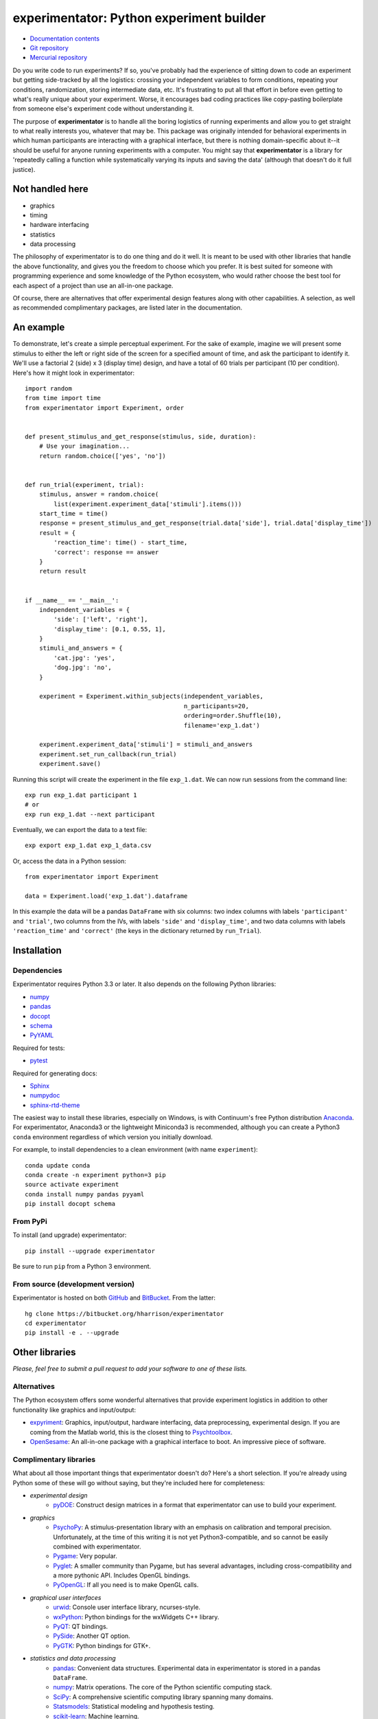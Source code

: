 =========================================
experimentator: Python experiment builder
=========================================

.. image:: https://pypip.in/license/experimentator/badge.png
    :target: https://pypi.python.org/pypi/experimentator/
    :alt: License

.. image:: https://pypip.in/download/experimentator/badge.png
    :target: https://pypi.python.org/pypi/experimentator/
    :alt: Downloads

.. image:: https://pypip.in/version/experimentator/badge.png
    :target: https://pypi.python.org/pypi/experimentator/
    :alt: Latest Version


.. image:: https://travis-ci.org/hsharrison/experimentator.png?branch=master
    :target: https://travis-ci.org/hsharrison/experimentator
    :alt: Tests

.. image:: https://coveralls.io/repos/hsharrison/experimentator/badge.png?branch=master
    :target: https://coveralls.io/r/hsharrison/experimentator?branch=master
    :alt: Coverage

* `Documentation contents <http://experimentator.readthedocs.org/en/latest/#contents>`_
* `Git repository <https://github.com/hsharrison/experimentator>`_
* `Mercurial repository <https://bitbucket.org/hharrison/experimentator>`_

Do you write code to run experiments?
If so, you've probably had the experience of sitting down to code an experiment
but getting side-tracked by all the logistics:
crossing your independent variables to form conditions,
repeating your conditions,
randomization,
storing intermediate data,
etc.
It's frustrating to put all that effort in
before even getting to what's really unique about your experiment.
Worse, it encourages bad coding practices
like copy-pasting boilerplate from someone else's experiment code
without understanding it.

The purpose of **experimentator** is
to handle all the boring logistics of running experiments
and allow you to get straight to what really interests you, whatever that may be.
This package was originally intended for behavioral experiments
in which human participants are interacting with a graphical interface,
but there is nothing domain-specific about it--it should be useful for anyone running experiments with a computer.
You might say that **experimentator** is a library for
'repeatedly calling a function while systematically varying its inputs and saving the data'
(although that doesn't do it full justice).

Not handled here
================

* graphics
* timing
* hardware interfacing
* statistics
* data processing

The philosophy of experimentator is to do one thing and do it well.
It is meant to be used with other libraries that handle the above functionality,
and gives you the freedom to choose which you prefer.
It is best suited for someone with programming experience and some knowledge of the Python ecosystem,
who would rather choose the best tool for each aspect of a project than use an all-in-one package.

Of course, there are alternatives that offer experimental design features along with other capabilities.
A selection, as well as recommended complimentary packages, are listed later in the documentation.

An example
==========

To demonstrate, let's create a simple perceptual experiment.
For the sake of example, imagine we will present some stimulus
to either the left or right side of the screen
for a specified amount of time,
and ask the participant to identify it.
We'll use a factorial 2 (side) x 3 (display time) design,
and have a total of 60 trials per participant (10 per condition).
Here's how it might look in experimentator::

    import random
    from time import time
    from experimentator import Experiment, order


    def present_stimulus_and_get_response(stimulus, side, duration):
        # Use your imagination...
        return random.choice(['yes', 'no'])


    def run_trial(experiment, trial):
        stimulus, answer = random.choice(
            list(experiment.experiment_data['stimuli'].items()))
        start_time = time()
        response = present_stimulus_and_get_response(trial.data['side'], trial.data['display_time'])
        result = {
            'reaction_time': time() - start_time,
            'correct': response == answer
        }
        return result


    if __name__ == '__main__':
        independent_variables = {
            'side': ['left', 'right'],
            'display_time': [0.1, 0.55, 1],
        }
        stimuli_and_answers = {
            'cat.jpg': 'yes',
            'dog.jpg': 'no',
        }

        experiment = Experiment.within_subjects(independent_variables,
                                                n_participants=20,
                                                ordering=order.Shuffle(10),
                                                filename='exp_1.dat')

        experiment.experiment_data['stimuli'] = stimuli_and_answers
        experiment.set_run_callback(run_trial)
        experiment.save()

Running this script will create the experiment in the file ``exp_1.dat``.
We can now run sessions from the command line::

    exp run exp_1.dat participant 1
    # or
    exp run exp_1.dat --next participant

Eventually, we can export the data to a text file::

    exp export exp_1.dat exp_1_data.csv

Or, access the data in a Python session::

    from experimentator import Experiment

    data = Experiment.load('exp_1.dat').dataframe

In this example the data will be a pandas ``DataFrame`` with six columns:
two index columns with labels ``'participant'`` and ``'trial'``,
two columns from the IVs, with labels ``'side'`` and ``'display_time'``,
and two data columns with labels ``'reaction_time'`` and ``'correct'``
(the keys in the dictionary returned by ``run_Trial``).

Installation
============

Dependencies
------------

Experimentator requires Python 3.3 or later.
It also depends on the following Python libraries:

- `numpy`_
- `pandas`_
- `docopt <http://docopt.org/>`_
- `schema <https://github.com/halst/schema>`_
- `PyYAML <http://pyyaml.org/wiki/PyYAML>`_

Required for tests:

- `pytest <http://pytest.org/latest/>`_

Required for generating docs:

- `Sphinx <http://sphinx-doc.org/>`_
- `numpydoc <https://github.com/numpy/numpydoc>`_
- `sphinx-rtd-theme <https://github.com/snide/sphinx_rtd_theme>`_

The easiest way to install these libraries, especially on Windows,
is with Continuum's free Python distribution `Anaconda <https://store.continuum.io/cshop/anaconda/>`_.
For experimentator, Anaconda3 or the lightweight Miniconda3 is recommended,
although you can create a Python3 ``conda`` environment regardless of which
version you initially download.

For example, to install dependencies to a clean environment (with name ``experiment``)::

    conda update conda
    conda create -n experiment python=3 pip
    source activate experiment
    conda install numpy pandas pyyaml
    pip install docopt schema

From PyPi
---------

To install (and upgrade) experimentator::

    pip install --upgrade experimentator

Be sure to run ``pip`` from a Python 3 environment.

From source (development version)
---------------------------------

Experimentator is hosted on both
`GitHub <https://github.com/hsharrison/experimentator>`_
and `BitBucket <https://bitbucket.org/hharrison/experimentator>`_.
From the latter::

    hg clone https://bitbucket.org/hharrison/experimentator
    cd experimentator
    pip install -e . --upgrade

Other libraries
===============

*Please, feel free to submit a pull request to add your software to one of these lists.*

Alternatives
------------

The Python ecosystem offers some wonderful alternatives that provide experiment logistics
in addition to other functionality like graphics and input/output:

- `expyriment <https://code.google.com/p/expyriment/>`_:
  Graphics, input/output, hardware interfacing, data preprocessing, experimental design.
  If you are coming from the Matlab world, this is the closest thing to
  `Psychtoolbox <http://psychtoolbox.org/HomePage>`_.
- `OpenSesame <http://www.osdoc.cogsci.nl/>`_:
  An all-in-one package with a graphical interface to boot. An impressive piece of software.

Complimentary libraries
-----------------------

What about all those important things that experimentator doesn't do?
Here's a short selection.
If you're already using Python some of these will go without saying,
but they're included here for completeness:

- *experimental design*
    - `pyDOE <http://pythonhosted.org/pyDOE/>`_:
      Construct design matrices in a format that experimentator can use to build your experiment.
- *graphics*
    - `PsychoPy <http://psychopy.org/>`_:
      A stimulus-presentation library with an emphasis on calibration and temporal precision.
      Unfortunately, at the time of this writing it is not yet Python3-compatible, and so cannot be easily combined with experimentator.
    - `Pygame <http://pygame.org/news.html>`_:
      Very popular.
    - `Pyglet <http://www.pyglet.org/>`_:
      A smaller community than Pygame, but has several advantages, including cross-compatibility and a more pythonic API.
      Includes OpenGL bindings.
    - `PyOpenGL <http://pyopengl.sourceforge.net/>`_:
      If all you need is to make OpenGL calls.
- *graphical user interfaces*
    - `urwid <http://urwid.org/>`_:
      Console user interface library, ncurses-style.
    - `wxPython <http://wxpython.org/>`_:
      Python bindings for the wxWidgets C++ library.
    - `PyQT <http://www.riverbankcomputing.com/software/pyqt/intro>`_:
      QT bindings.
    - `PySide <http://qt-project.org/wiki/PySide>`_:
      Another QT option.
    - `PyGTK <http://www.pygtk.org/>`_:
      Python bindings for GTK+.
- *statistics and data processing*
    - `pandas`_:
      Convenient data structures. Experimental data in experimentator is stored in a pandas ``DataFrame``.
    - `numpy`_:
      Matrix operations. The core of the Python scientific computing stack.
    - `SciPy <http://docs.scipy.org/doc/scipy/reference/>`_:
      A comprehensive scientific computing library spanning many domains.
    - `Statsmodels <http://statsmodels.sourceforge.net/>`_:
      Statistical modeling and hypothesis testing.
    - `scikit-learn <http://scikit-learn.org/stable/>`_:
      Machine learning.
    - `rpy2 <http://rpy.sourceforge.net/rpy2.html>`_:
      Call ``R`` from Python. Because sometimes the model or test you need isn't in statsmodels or scikit-learn.

License
=======

*Licensed under the MIT license.*

.. _numpy: http://www.numpy.org
.. _pandas: http://pandas.pydata.org
